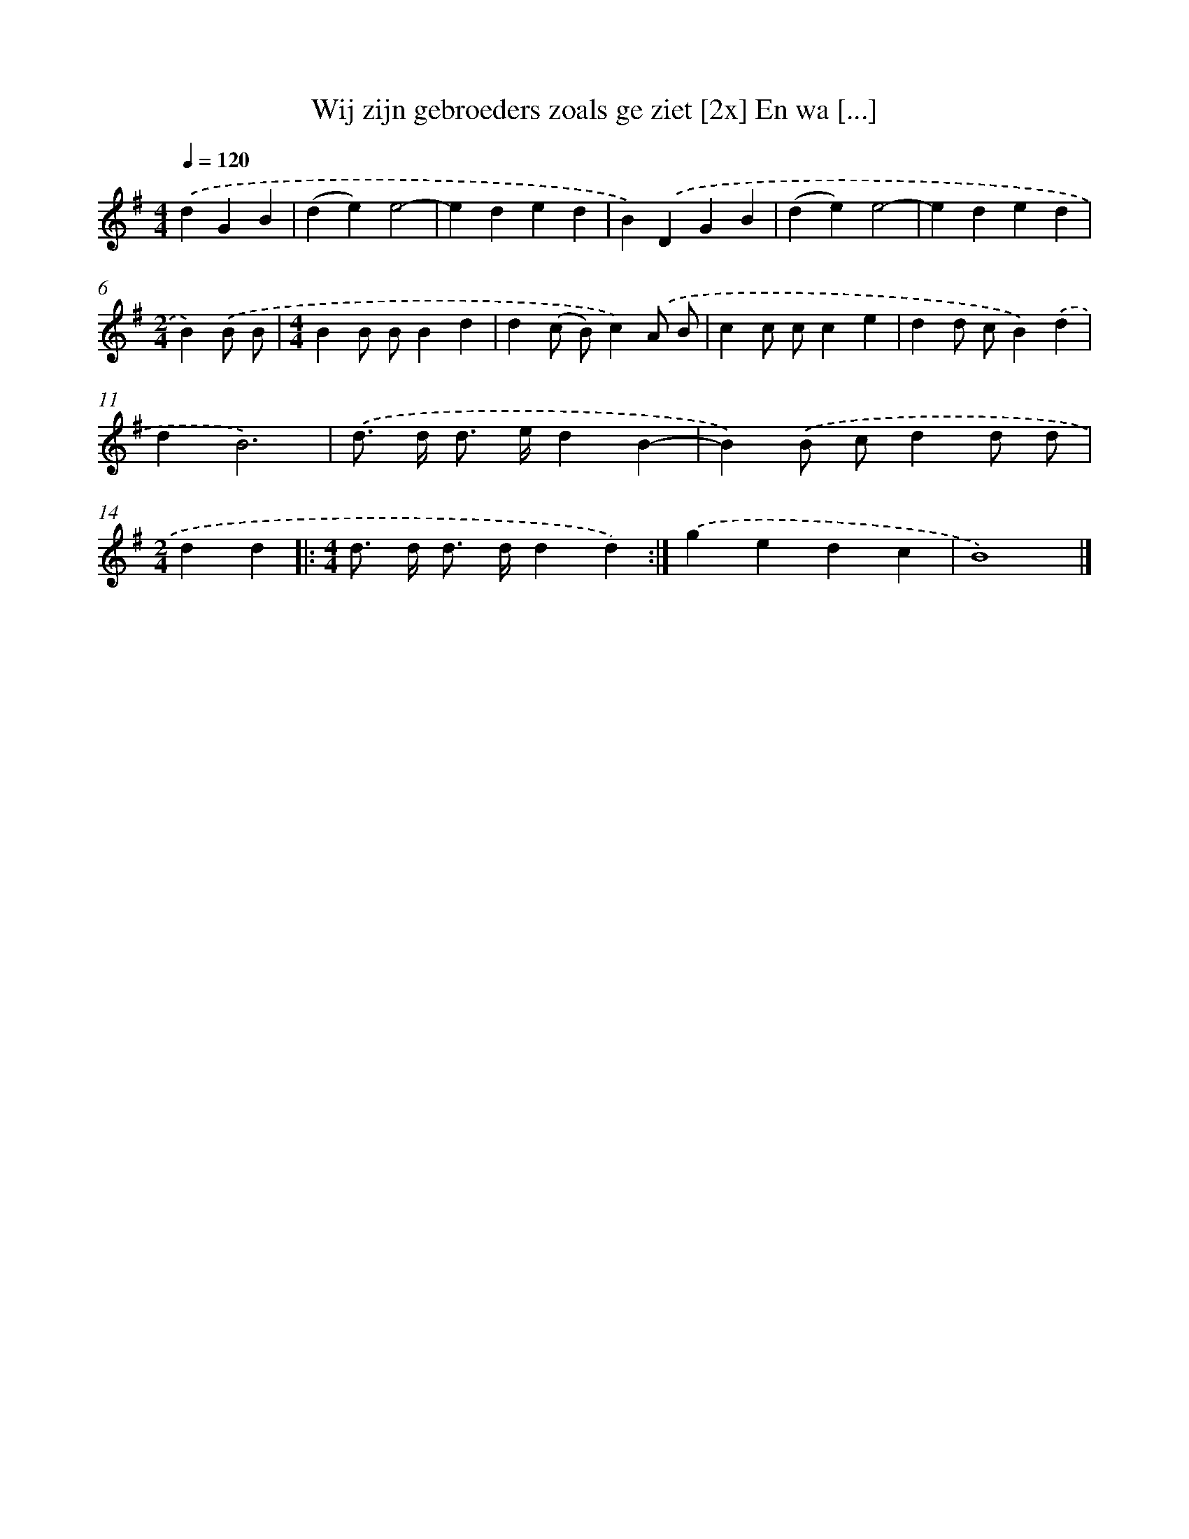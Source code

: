 X: 4499
T: Wij zijn gebroeders zoals ge ziet [2x] En wa [...]
%%abc-version 2.0
%%abcx-abcm2ps-target-version 5.9.1 (29 Sep 2008)
%%abc-creator hum2abc beta
%%abcx-conversion-date 2018/11/01 14:36:10
%%humdrum-veritas 3153050085
%%humdrum-veritas-data 2088663557
%%continueall 1
%%barnumbers 0
L: 1/4
M: 4/4
Q: 1/4=120
K: G clef=treble
.('dGB [I:setbarnb 1]|
(de)e2- |
eded |
B).('DGB |
(de)e2- |
eded |
[M:2/4]B).('B/ B/ |
[M:4/4]BB/ B/Bd |
d(c/ B/)c).('A/ B/ |
cc/ c/ce |
dd/ c/B).('d |
dB3) |
.('d/> d/ d/> e/dB- |
B).('B/ c/dd/ d/ |
[M:2/4]dd ]|:
[M:4/4]d/> d/ d/> d/dd) :|]
.('gedc |
B4) |]
